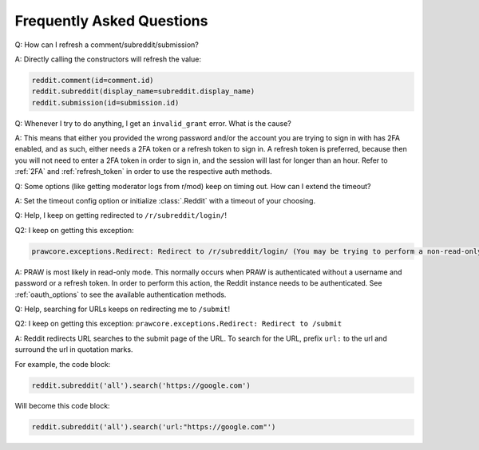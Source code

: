 Frequently Asked Questions
==========================

.. _faq1:

Q: How can I refresh a comment/subreddit/submission?

A: Directly calling the constructors will refresh the value:

.. code-block:: python

    reddit.comment(id=comment.id)
    reddit.subreddit(display_name=subreddit.display_name)
    reddit.submission(id=submission.id)

.. _faq2:

Q: Whenever I try to do anything, I get an ``invalid_grant`` error. What is the cause?

A: This means that either you provided the wrong password and/or the account you are
trying to sign in with has 2FA enabled, and as such, either needs a 2FA token or a
refresh token to sign in. A refresh token is preferred, because then you will not need
to enter a 2FA token in order to sign in, and the session will last for longer than an
hour. Refer to :ref:`2FA` and :ref:`refresh_token` in order to use the respective auth
methods.

.. _faq3:

Q: Some options (like getting moderator logs from r/mod) keep on timing out. How can I
extend the timeout?

A: Set the timeout config option or initialize :class:`.Reddit` with a timeout of your
choosing.

.. _faq4:

Q: Help, I keep on getting redirected to ``/r/subreddit/login/``!

Q2: I keep on getting this exception:

.. code-block:: text

    prawcore.exceptions.Redirect: Redirect to /r/subreddit/login/ (You may be trying to perform a non-read-only action via a read-only instance.)

A: PRAW is most likely in read-only mode. This normally occurs when PRAW is
authenticated without a username and password or a refresh token. In order to perform
this action, the Reddit instance needs to be authenticated. See :ref:`oauth_options` to
see the available authentication methods.

.. _faq5:

Q: Help, searching for URLs keeps on redirecting me to ``/submit``!

Q2: I keep on getting this exception: ``prawcore.exceptions.Redirect: Redirect to
/submit``

A: Reddit redirects URL searches to the submit page of the URL. To search for the URL,
prefix ``url:`` to the url and surround the url in quotation marks.

For example, the code block:

.. code-block:: python

    reddit.subreddit('all').search('https://google.com')

Will become this code block:

.. code-block:: python

    reddit.subreddit('all').search('url:"https://google.com"')
